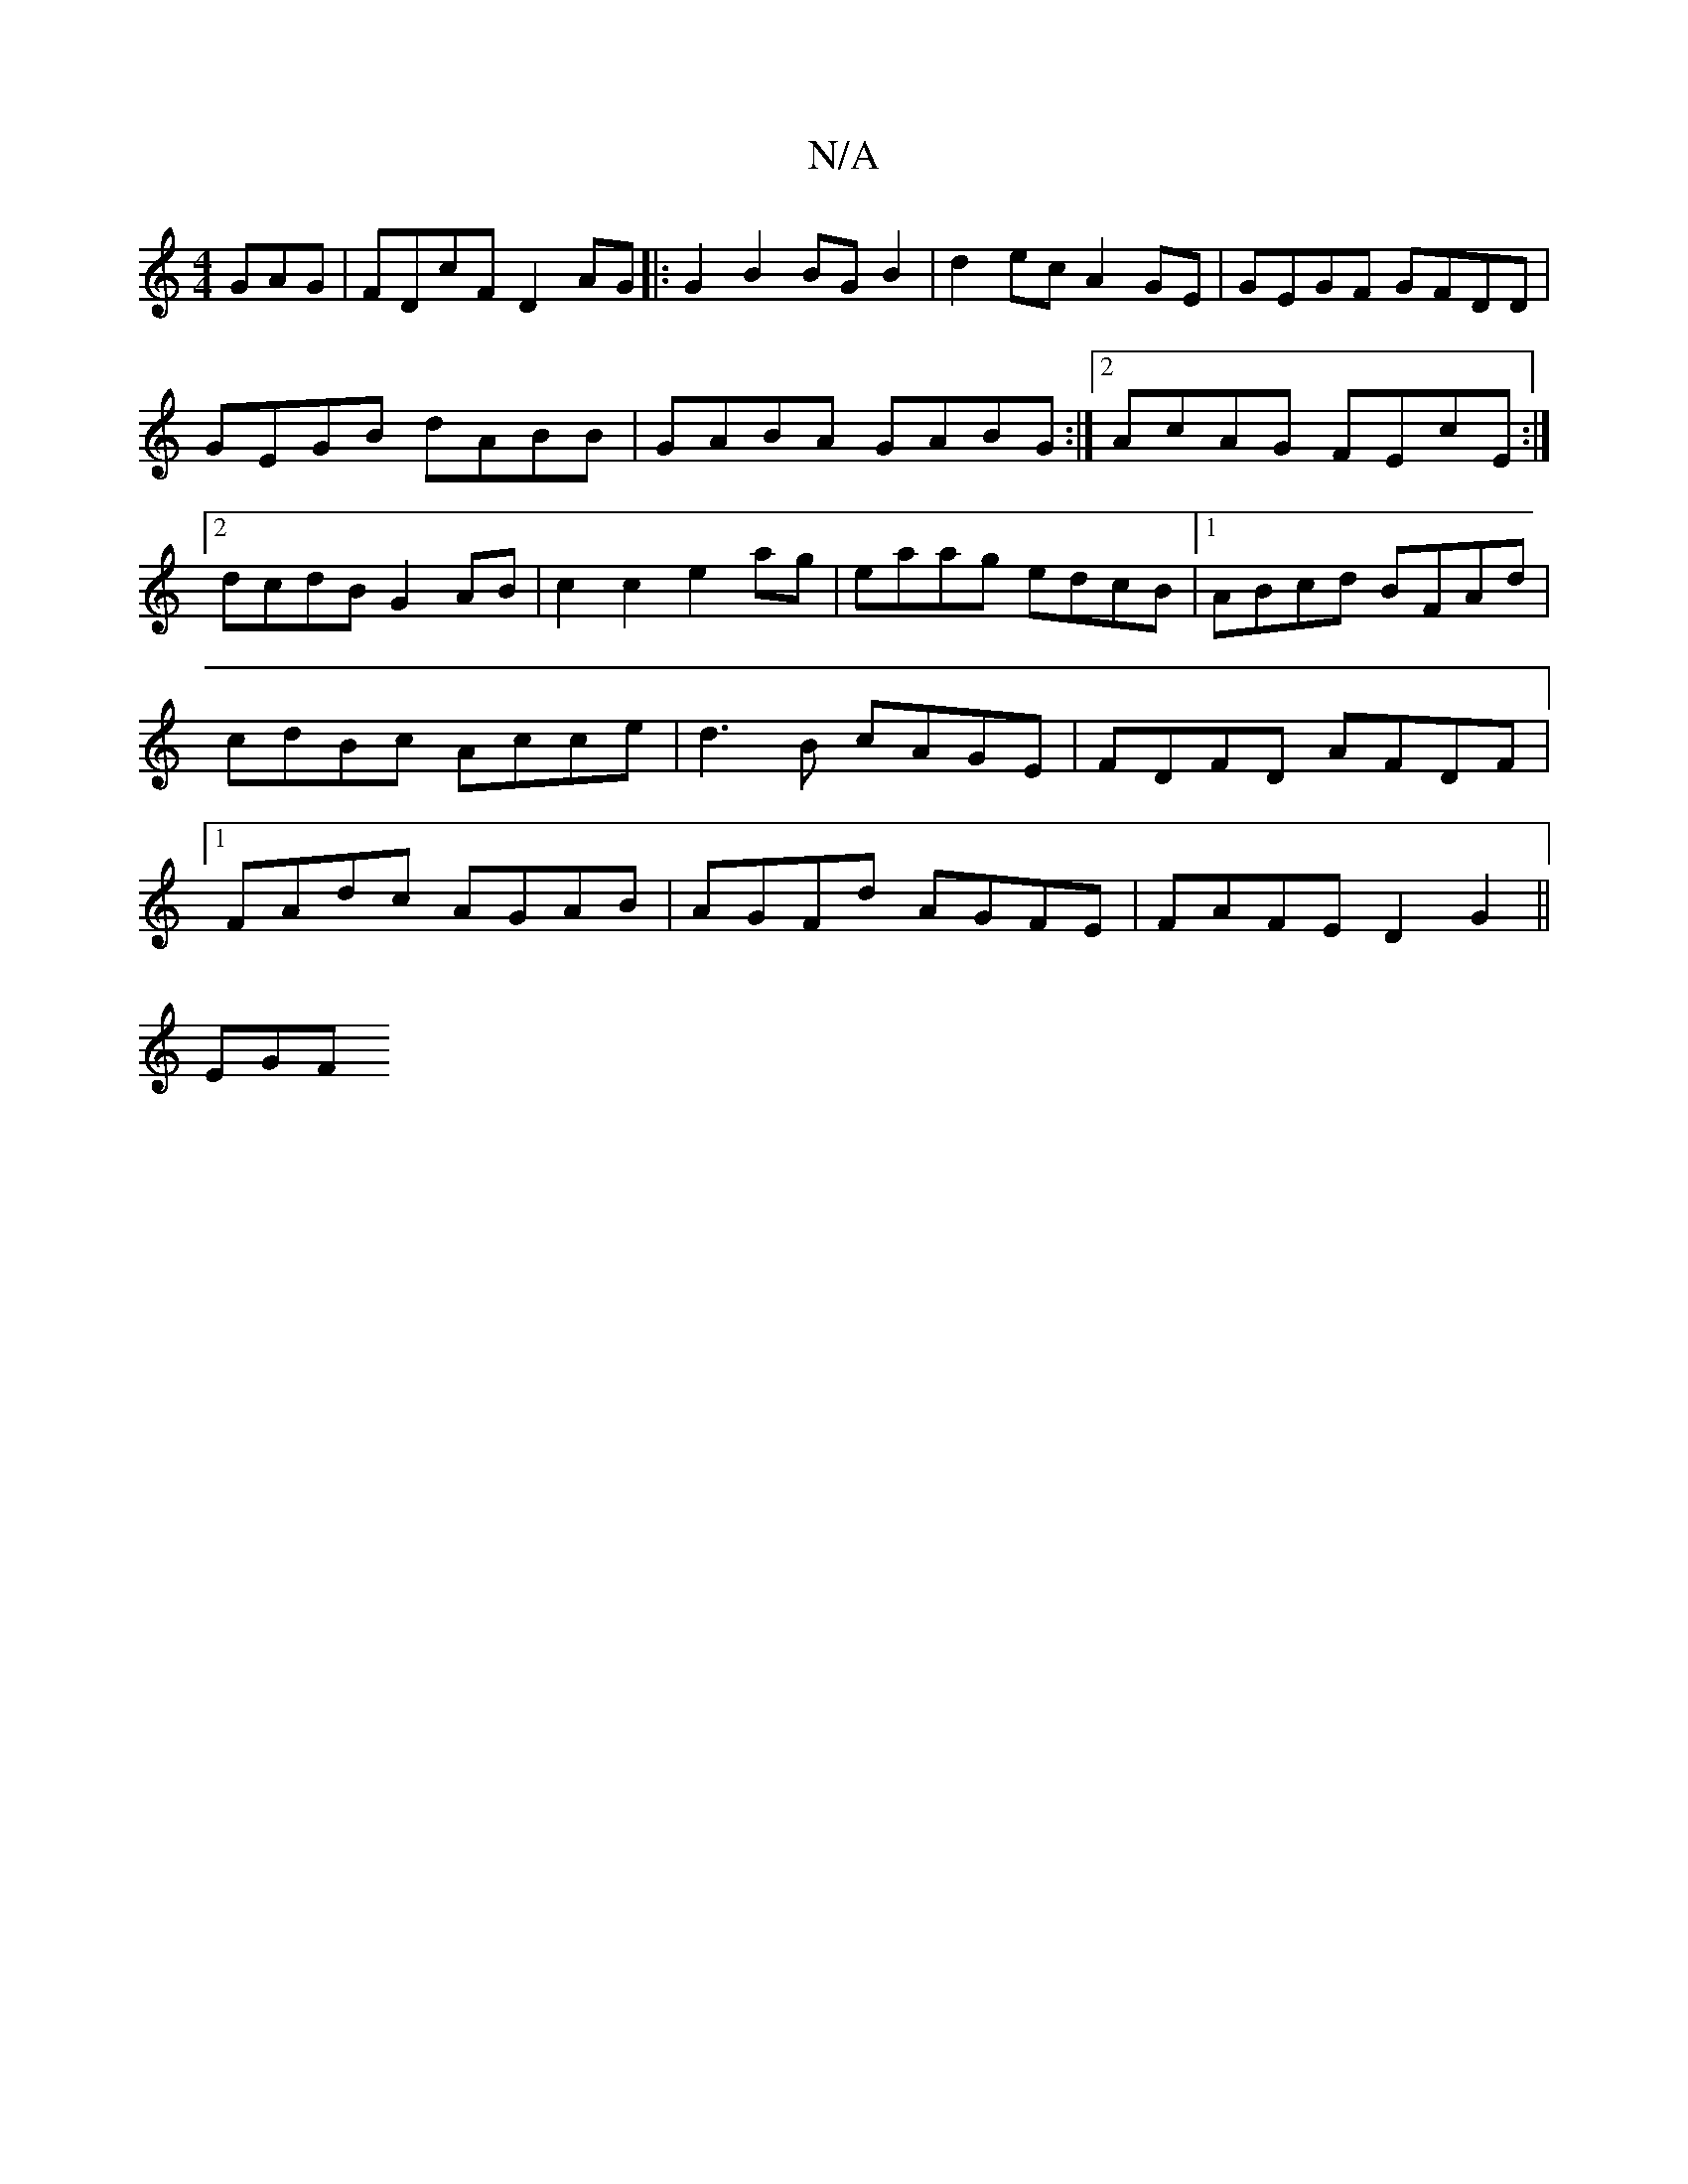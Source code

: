 X:1
T:N/A
M:4/4
R:N/A
K:Cmajor
GAG|FDcF D2AG|: G2B2 BGB2 | d2 ec A2GE | GEGF GFDD | GEGB dABB | GABA GABG :|2 AcAG FEcE:|2 dcdB G2AB|c2c2 e2ag|eaag edcB|1 ABcd BFAd|cdBc Acce|d3B cAGE|FDFD AFDF|1 FAdc AGAB|AGFd AGFE|FAFE D2G2||
EGF